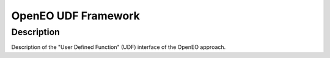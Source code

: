 ====================
OpenEO UDF Framework
====================

Description
===========

Description of the "User Defined Function" (UDF) interface of the OpenEO approach.